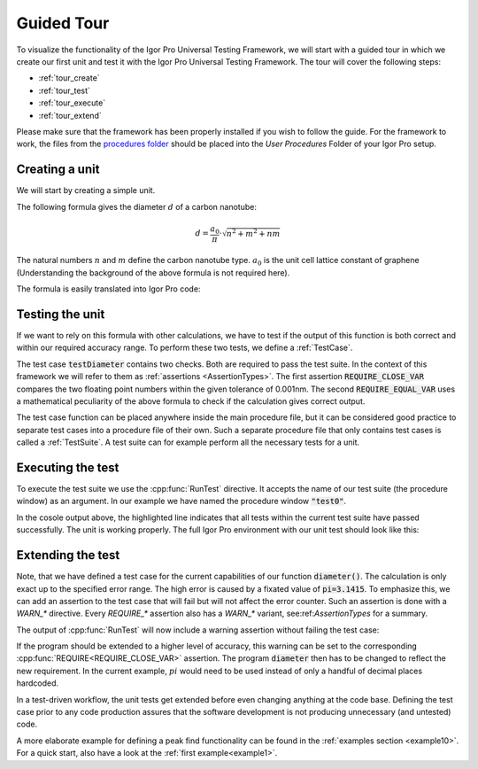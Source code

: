 .. vim: set et sts=3 sw=3 tw=79:

.. _tour:

Guided Tour
===========

To visualize the functionality of the Igor Pro Universal Testing Framework, we
will start with a guided tour in which we create our first unit and test it with
the Igor Pro Universal Testing Framework. The tour will cover the following
steps:

* :ref:`tour_create`
* :ref:`tour_test`
* :ref:`tour_execute`
* :ref:`tour_extend`

Please make sure that the framework has been properly installed if you wish to
follow the guide. For the framework to work, the files from the `procedures folder
<https://github.com/byte-physics/igortest/tree/main/procedures>`__
should be placed into the `User Procedures` Folder of your Igor Pro setup.

.. _tour_create:

Creating a unit
---------------

We will start by creating a simple unit.

The following formula gives the diameter :math:`d` of a carbon nanotube:

.. math::

	d = \frac{a_0}{\pi}\cdot\sqrt{n^2+m^2+nm}

The natural numbers :math:`n` and :math:`m` define the carbon nanotube type.
:math:`a_0` is the unit cell lattice constant of graphene (Understanding the
background of the above formula is not required here).

The formula is easily translated into Igor Pro code:

.. code-block:: igorpro
   :linenos:
   :caption: Procedure

   #pragma TextEncoding = "UTF-8"
   #pragma rtGlobals=3

   // calculate carbon nanotube diameters
   Function diameter(n, m)
       Variable n, m

       return 0.144 / 3.1415 * (3 * (n^2 + n*m + m^2))^(0.5)
   End

.. _tour_test:

Testing the unit
----------------

If we want to rely on this formula with other calculations, we have to test if
the output of this function is both correct and within our required accuracy
range. To perform these two tests, we define a :ref:`TestCase`.

.. code-block:: igorpro
   :linenos:
   :caption: test0

   #pragma TextEncoding = "UTF-8"
   #pragma rtGlobals=3

   #include "igortest"

   Function testDiameter()
       // the (6,5) type is 0.757nm in diameter
       REQUIRE_CLOSE_VAR(diameter(6, 5), 0.757, tol=1e-3)
       // this is the same value as for the (9,1) type.
       REQUIRE_EQUAL_VAR(diameter(6, 5), diameter(9, 1))
   End

The test case :code:`testDiameter` contains two checks. Both are required to
pass the test suite. In the context of this framework we will refer to them as
:ref:`assertions <AssertionTypes>`. The first assertion
:code:`REQUIRE_CLOSE_VAR` compares the two floating point numbers within the
given tolerance of 0.001nm. The second :code:`REQUIRE_EQUAL_VAR` uses a
mathematical peculiarity of the above formula to check if the calculation gives
correct output.

The test case function can be placed anywhere inside the main procedure file,
but it can be considered good practice to separate test cases into a procedure
file of their own. Such a separate procedure file that only contains test cases
is called a :ref:`TestSuite`. A test suite can for example perform all the necessary
tests for a unit.

.. _tour_execute:

Executing the test
------------------

To execute the test suite we use the :cpp:func:`RunTest` directive. It accepts
the name of our test suite (the procedure window) as an argument. In our
example we have named the procedure window :code:`"test0"`.

.. code-block:: console
   :emphasize-lines: 8

   •RunTest("test0")
     Start of test "Unnamed"
     Entering test suite "Unnamed"
     Entering test case "testDiameter"
     Leaving test case "testDiameter"
     Finished with no errors
     Leaving test suite "test0"
     Test finished with no errors
     End of test "Unnamed"

In the cosole output above, the highlighted line indicates that all tests
within the current test suite have passed successfully. The unit is working
properly. The full Igor Pro environment with our unit test should look like
this:

.. image:: _static/introduction-demo.png

.. _tour_extend:

Extending the test
------------------

Note, that we have defined a test case for the current capabilities of our
function :code:`diameter()`. The calculation is only exact up to the specified
error range. The high error is caused by a fixated value of
:code:`pi=3.1415`. To emphasize this, we can add an assertion to the test case
that will fail but will not affect the error counter. Such an assertion is done
with a `WARN_*` directive. Every `REQUIRE_*` assertion also has a
`WARN_*` variant, see:ref:`AssertionTypes` for a summary.

.. code-block:: igorpro
   :emphasize-lines: 6,7

   Function testDiameter()
       // the (6,5) type is 0.757nm in diameter
       REQUIRE_CLOSE_VAR(diameter(6, 5), 0.757, tol=1e-3)
       // this is the same value as for the (9,1) type.
       REQUIRE_EQUAL_VAR(diameter(6, 5), diameter(9, 1))
       // warn if accuracy is not exact
       WARN_CLOSE_VAR(diameter(6, 5), 0.7573453, tol=1e-7)
   End

The output of :cpp:func:`RunTest` will now include a warning assertion without
failing the test case:

.. code-block:: console
   :emphasize-lines: 6,7,9

   •RunTest("test0")
     Start of test "Unnamed"
     Entering test suite "Unnamed"
     Entering test case "testDiameter"
     Entering test case "testDiameter"
     0.757368 ~ 0.757345 with strong check and tol 1e-07: is false
     Assertion "WARN_CLOSE_VAR(diameter(6, 5), 0.7573453, tol=1e-7)" failed in line 11, procedure "test0"
     Leaving test case "testDiameter"
     Finished with no errors
     Leaving test suite "test0"
     Test finished with no errors
     End of test "Unnamed"

If the program should be extended to a higher level of accuracy, this warning
can be set to the corresponding :cpp:func:`REQUIRE<REQUIRE_CLOSE_VAR>`
assertion. The program :code:`diameter` then has to be changed to reflect the
new requirement. In the current example, :math:`pi` would need to be used
instead of only a handful of decimal places hardcoded.

In a test-driven workflow, the unit tests get extended before even changing
anything at the code base. Defining the test case prior to any code production
assures that the software development is not producing unnecessary (and
untested) code.

A more elaborate example for defining a peak find functionality can be found in
the :ref:`examples section <example10>`. For a quick start, also have a look at
the :ref:`first example<example1>`.
